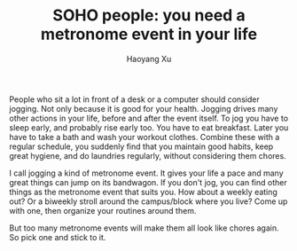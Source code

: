 #+TITLE: SOHO people: you need a metronome event in your life
#+AUTHOR: Haoyang Xu

People who sit a lot in front of a desk or a computer should consider jogging. Not only because it is good for your health. Jogging drives many other actions in your life, before and after the event itself. To jog you have to sleep early, and probably rise early too. You have to eat breakfast. Later you have to take a bath and wash your workout clothes. Combine these with a regular schedule, you suddenly find that you maintain good habits, keep great hygiene, and do laundries regularly, without considering them chores.

I call jogging a kind of metronome event. It gives your life a pace and many great things can jump on its bandwagon. If you don't jog, you can find other things as the metronome event that suits you. How about a weekly eating out? Or a biweekly stroll around the campus/block where you live? Come up with one, then organize your routines around them.

But too many metronome events will make them all look like chores again. So pick one and stick to it.

